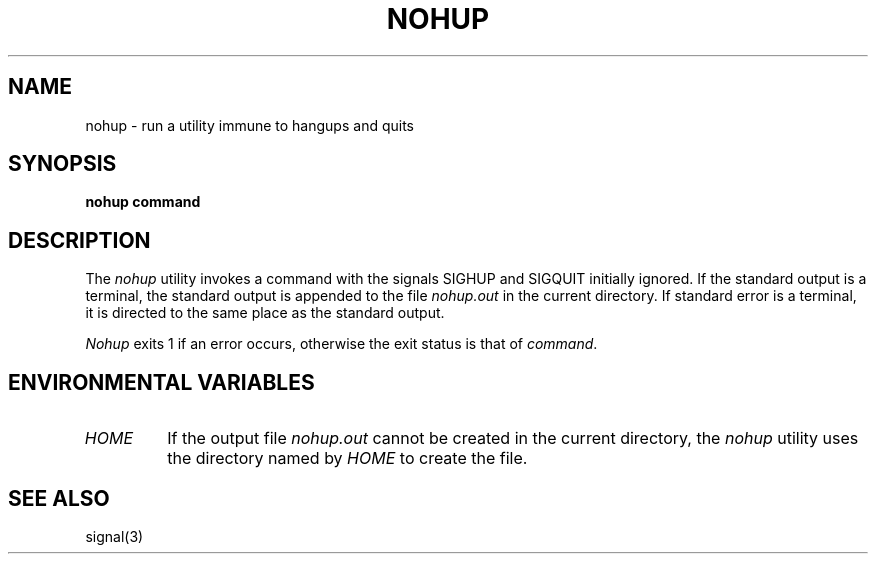 .\" Copyright (c) 1989 The Regents of the University of California.
.\" All rights reserved.
.\"
.\" Redistribution and use in source and binary forms are permitted
.\" provided that the above copyright notice and this paragraph are
.\" duplicated in all such forms and that any documentation,
.\" advertising materials, and other materials related to such
.\" distribution and use acknowledge that the software was developed
.\" by the University of California, Berkeley.  The name of the
.\" University may not be used to endorse or promote products derived
.\" from this software without specific prior written permission.
.\" THIS SOFTWARE IS PROVIDED ``AS IS'' AND WITHOUT ANY EXPRESS OR
.\" IMPLIED WARRANTIES, INCLUDING, WITHOUT LIMITATION, THE IMPLIED
.\" WARRANTIES OF MERCHANTABILITY AND FITNESS FOR A PARTICULAR PURPOSE.
.\"
.\"	@(#)nohup.1	6.3 (Berkeley) %G%
.\"
.TH NOHUP 1 ""
.SH NAME
nohup - run a utility immune to hangups and quits
.SH SYNOPSIS
.B nohup command
.SH DESCRIPTION
The
.I nohup
utility invokes a command with the signals SIGHUP and SIGQUIT
initially ignored.
If the standard output is a terminal, the standard output is
appended to the file
.I nohup.out
in the current directory.
If standard error is a terminal, it is directed to the same place
as the standard output.
.PP
.I Nohup
exits 1 if an error occurs, otherwise the exit status is that of
.IR command .
.SH "ENVIRONMENTAL VARIABLES"
.TP
.I HOME
If the output file
.I nohup.out
cannot be created in the current directory, the
.I nohup
utility uses the directory named by
.I HOME
to create the file.
.SH "SEE ALSO"
signal(3)
